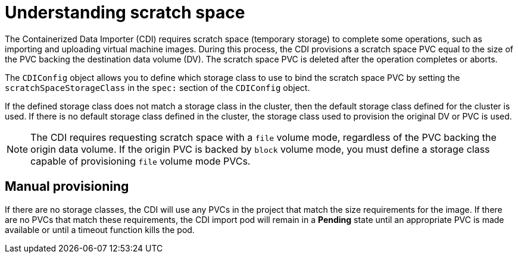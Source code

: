 // Module included in the following assemblies:
//
// * virt/virtual_machines/virtual_disks/virt-preparing-cdi-scratch-space.adoc

[id="virt-understanding-scratch-space_{context}"]
= Understanding scratch space

The Containerized Data Importer (CDI) requires scratch space (temporary storage) to complete some operations, such as importing and uploading virtual machine images.
During this process, the CDI provisions a scratch space PVC equal to the size of the PVC backing the destination data volume (DV).
The scratch space PVC is deleted after the operation completes or aborts.

The `CDIConfig` object allows you to define which storage class to use to bind the scratch space PVC by setting the `scratchSpaceStorageClass` in the `spec:` section of the `CDIConfig` object.

If the defined storage class does not match a storage class in the cluster, then the default storage class defined for the cluster is used.
If there is no default storage class defined in the cluster, the storage class used to provision the original DV or PVC is used.

[NOTE]
====
The CDI requires requesting scratch space with a `file` volume mode, regardless of the PVC backing the origin data volume.
If the origin PVC is backed by `block` volume mode, you must define a storage class capable of provisioning `file` volume mode PVCs.
====

[discrete]
== Manual provisioning

If there are no storage classes, the CDI will use any PVCs in the project that match the size requirements for the image.
If there are no PVCs that match these requirements, the CDI import pod will remain in a *Pending* state until an appropriate PVC is made available or until a timeout function kills the pod.
